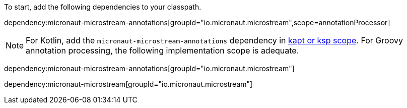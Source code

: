 To start, add the following dependencies to your classpath.

dependency:micronaut-microstream-annotations[groupId="io.micronaut.microstream",scope=annotationProcessor]

NOTE: For Kotlin, add the `micronaut-microstream-annotations` dependency in https://docs.micronaut.io/4.4.3/guide/#kaptOrKsp[kapt or ksp scope]. For Groovy annotation processing, the following implementation scope is adequate.

dependency:micronaut-microstream-annotations[groupId="io.micronaut.microstream"]

dependency:micronaut-microstream[groupId="io.micronaut.microstream"]
